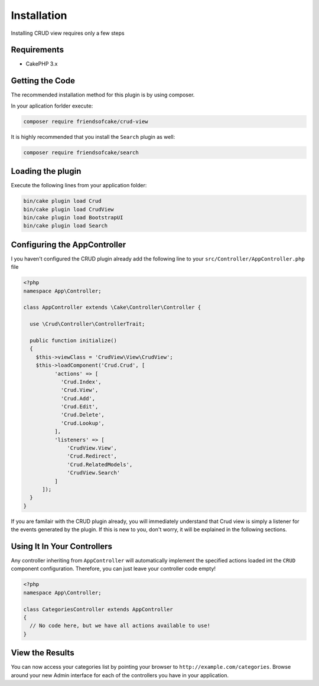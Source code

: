 Installation
============

Installing CRUD view requires only a few steps

Requirements
------------

* CakePHP 3.x

Getting the Code
----------------

The recommended installation method for this plugin is by using composer.

In your aplication forlder execute:

.. code-block:: sh

  composer require friendsofcake/crud-view

It is highly recommended that you install the ``Search`` plugin as well:

.. code-block:: sh

  composer require friendsofcake/search

Loading the plugin
------------------

Execute the following lines from your application folder:

.. code-block:: sh

  bin/cake plugin load Crud
  bin/cake plugin load CrudView
  bin/cake plugin load BootstrapUI
  bin/cake plugin load Search

Configuring the AppController
-----------------------------

I you haven't configured the CRUD plugin already add the following line to your
``src/Controller/AppController.php`` file

.. code-block:: php

  <?php
  namespace App\Controller;

  class AppController extends \Cake\Controller\Controller {

    use \Crud\Controller\ControllerTrait;

    public function initialize()
    {
      $this->viewClass = 'CrudView\View\CrudView';
      $this->loadComponent('Crud.Crud', [
            'actions' => [
              'Crud.Index',
              'Crud.View',
              'Crud.Add',
              'Crud.Edit',
              'Crud.Delete',
              'Crud.Lookup',
            ],
            'listeners' => [
                'CrudView.View',
                'Crud.Redirect',
                'Crud.RelatedModels',
                'CrudView.Search'
            ]
        ]);
    }
  }

If you are familair with the CRUD plugin already, you will immediately understand
that Crud view is simply a listener for the events generated by the plugin. If
this is new to you, don't worry, it will be explained in the following sections.

Using It In Your Controllers
----------------------------

Any controller inheriting from ``AppController`` will automatically implement
the specified actions loaded int the ``CRUD`` component configuration.
Therefore, you can just leave your controller code empty!

.. code-block:: php

  <?php
  namespace App\Controller;

  class CategoriesController extends AppController 
  {
    // No code here, but we have all actions available to use!
  }

View the Results
----------------

You can now access your categories list by pointing your browser to
``http://example.com/categories``. Browse around your new Admin interface for
each of the controllers you have in your application.
